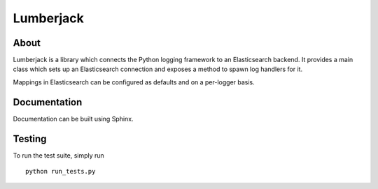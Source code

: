 
============
 Lumberjack
============

About
=====

Lumberjack is a library which connects the Python logging framework to an
Elasticsearch backend.  It provides a main class which sets up an Elasticsearch
connection and exposes a method to spawn log handlers for it.

Mappings in Elasticsearch can be configured as defaults and on a per-logger basis.

Documentation
=============

Documentation can be built using Sphinx.

Testing
=======

To run the test suite, simply run ::

    python run_tests.py
